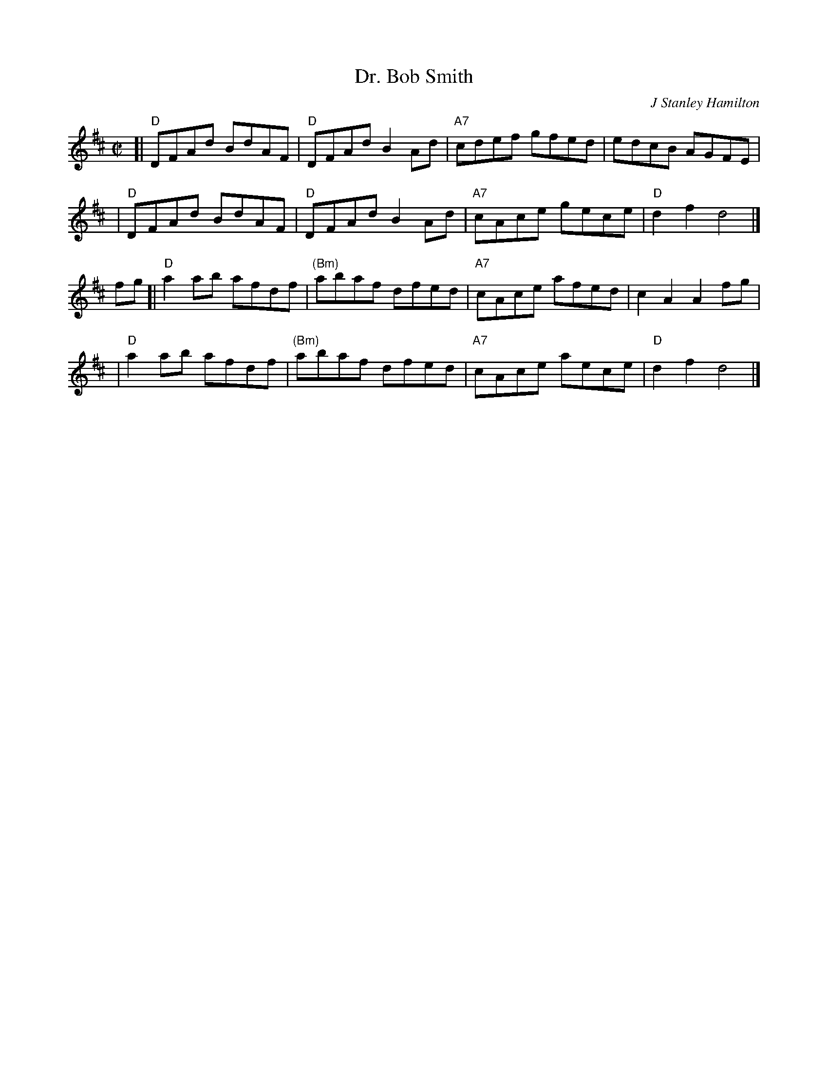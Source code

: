 X:1
T: Dr. Bob Smith
C: J Stanley Hamilton
B: RSCDS-22
Z: John Chambers <jc:trillian.mit.edu>
M: C|
L: 1/8
%
K: D
[| "D"DFAd BdAF | "D"DFAd B2Ad | "A7"cdef gfed | edcB AGFE |
|  "D"DFAd BdAF | "D"DFAd B2Ad | "A7"cAce gece | "D"d2 f2 d4 |]
fg \
[| "D"a2ab afdf | "(Bm)"abaf dfed | "A7"cAce afed | c2A2 A2fg |
|  "D"a2ab afdf | "(Bm)"abaf dfed | "A7"cAce aece | "D"d2 f2 d4 |]
